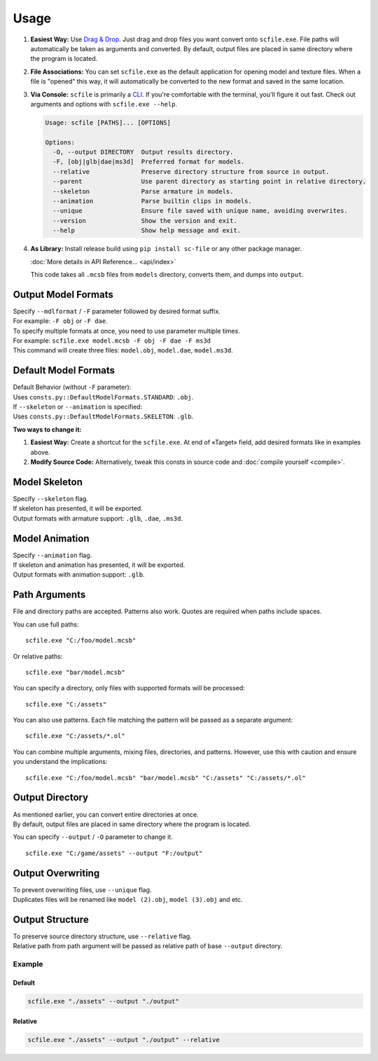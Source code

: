 Usage
==================================================

1. **Easiest Way:**
   Use `Drag & Drop <https://en.wikipedia.org/wiki/Drag_and_drop>`_. Just drag and drop files you want convert onto ``scfile.exe``.
   File paths will automatically be taken as arguments and converted. By default, output files are placed in same directory where the program is located.

2. **File Associations:**
   You can set ``scfile.exe`` as the default application for opening model and texture files.
   When a file is "opened" this way, it will automatically be converted to the new format and saved in the same location.

3. **Via Console:**
   ``scfile`` is primarily a `CLI <https://en.wikipedia.org/wiki/Command-line_interface>`_. If you're comfortable with the terminal, you'll figure it out fast.
   Check out arguments and options with ``scfile.exe --help``.

   .. code-block:: bash

    Usage: scfile [PATHS]... [OPTIONS]

    Options:
      -O, --output DIRECTORY  Output results directory.
      -F, [obj|glb|dae|ms3d]  Preferred format for models.
      --relative              Preserve directory structure from source in output.
      --parent                Use parent directory as starting point in relative directory.
      --skeleton              Parse armature in models.
      --animation             Parse builtin clips in models.
      --unique                Ensure file saved with unique name, avoiding overwrites.
      --version               Show the version and exit.
      --help                  Show help message and exit.

4. **As Library:**
   Install release build using ``pip install sc-file`` or any other package manager.

   :doc:`More details in API Reference... <api/index>`

   .. code-block:: python
    :caption: Simple code example

    from pathlib import Path
    from scfile import convert
    from scfile.core.context import ModelOptions

    models = Path("models")
    output = Path("output")
    options = ModelOptions(parse_skeleton=True, overwrite=False)

    for path in models.rglob("*.mcsb"):
        convert.mcsb_to_obj(source=path, output=output, options=options)

   This code takes all ``.mcsb`` files from ``models`` directory, converts them, and dumps into ``output``.


----------------------------------------
Output Model Formats
----------------------------------------

| Specify ``--mdlformat`` / ``-F`` parameter followed by desired format suffix.
| For example: ``-F obj`` or ``-F dae``.

| To specify multiple formats at once, you need to use parameter multiple times.
| For example: ``scfile.exe model.mcsb -F obj -F dae -F ms3d``
| This command will create three files: ``model.obj``, ``model.dae``, ``model.ms3d``.


----------------------------------------
Default Model Formats
----------------------------------------

| Default Behavior (without ``-F`` parameter):
| Uses ``consts.py::DefaultModelFormats.STANDARD``: ``.obj``.


| If ``--skeleton`` or ``--animation`` is specified:
| Uses ``consts.py::DefaultModelFormats.SKELETON``: ``.glb``.

**Two ways to change it:**

1. **Easiest Way:**
   Create a shortcut for the ``scfile.exe``. At end of «Target» field, add desired formats like in examples above.

2. **Modify Source Code:**
   Alternatively, tweak this consts in source code and :doc:`compile yourself <compile>`.


----------------------------------------
Model Skeleton
----------------------------------------

| Specify ``--skeleton`` flag.
| If skeleton has presented, it will be exported.
| Output formats with armature support: ``.glb``, ``.dae``, ``.ms3d``.


----------------------------------------
Model Animation
----------------------------------------

| Specify ``--animation`` flag.
| If skeleton and animation has presented, it will be exported.
| Output formats with animation support: ``.glb``.


----------------------------------------
Path Arguments
----------------------------------------

File and directory paths are accepted. Patterns also work.
Quotes are required when paths include spaces.

You can use full paths:
::
  scfile.exe "C:/foo/model.mcsb"

Or relative paths:
::
  scfile.exe "bar/model.mcsb"

You can specify a directory, only files with supported formats will be processed:
::
  scfile.exe "C:/assets"

You can also use patterns. Each file matching the pattern will be passed as a separate argument:
::
  scfile.exe "C:/assets/*.ol"

You can combine multiple arguments, mixing files, directories, and patterns. However, use this with caution and ensure you understand the implications:
::
  scfile.exe "C:/foo/model.mcsb" "bar/model.mcsb" "C:/assets" "C:/assets/*.ol"


----------------------------------------
Output Directory
----------------------------------------

| As mentioned earlier, you can convert entire directories at once.
| By default, output files are placed in same directory where the program is located.

You can specify ``--output`` / ``-O`` parameter to change it.
::
  scfile.exe "C:/game/assets" --output "F:/output"


----------------------------------------
Output Overwriting
----------------------------------------

| To prevent overwriting files, use ``--unique`` flag.
| Duplicates files will be renamed like ``model (2).obj``, ``model (3).obj`` and etc.


----------------------------------------
Output Structure
----------------------------------------

| To preserve source directory structure, use ``--relative`` flag.
| Relative path from path argument will be passed as relative path of base ``--output`` directory.


Example
~~~~~~~~~~~~~~~~~~~~~~~~~~~~~~

.. code-block:: text
  :caption: Source structure

  ./assets/
  ├── armor/model_1.mcsb
  └── items/model_2.mcsb


Default
^^^^^^^^^^^^^^^^^^^^
.. code-block:: bash

  scfile.exe "./assets" --output "./output"

.. code-block:: text
  :caption: Output

  ./output/
  ├── model_1.mcsb
  └── model_2.mcsb


Relative
^^^^^^^^^^^^^^^^^^^^
.. code-block:: bash

    scfile.exe "./assets" --output "./output" --relative

.. code-block:: text
  :caption: Output

  ./output/
  ├── armor/model_1.mcsb
  └── items/model_2.mcsb
